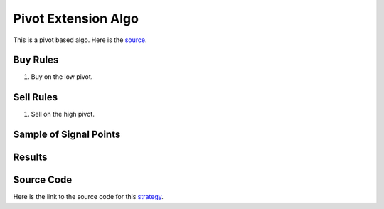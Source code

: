 Pivot Extension Algo
======================

This is a pivot based algo. Here is the `source <https://www.youtube.com/watch?v=ylPJoD25zhE&list=PL3Jd92exRxKTGkeWFT4V-z8Gu3svBJ6ap&index=18>`_.  

Buy Rules 
---------

1. Buy on the low pivot.



Sell Rules
----------

1. Sell on the high pivot.


Sample of Signal Points 
-----------------------

.. image:: /_static/images/pivot-extension.png
  :target: /_static/images/pivot-extension.png
  :width: 1080
  :alt: Pivot Extension Signal Points


Results 
-------

.. image:: /_static/results/pivot-extension.png
   :target: /_static/results/pivot-extension.png
   :width: 1080
   :height: 500
   :alt: Pivot Extension Results


Source Code 
-----------

Here is the link to the source code for this `strategy <https://github.com/zeta-zetra/code>`_.
